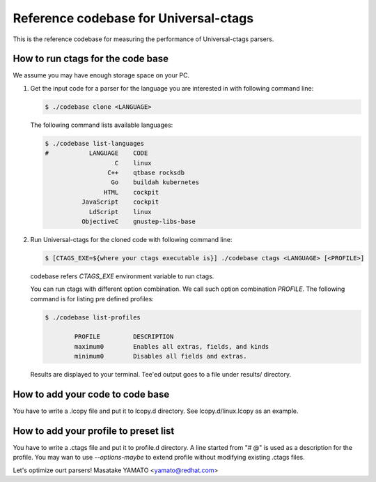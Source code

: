 ==============================================================
Reference codebase for Universal-ctags
==============================================================

This is the reference codebase for measuring the performance of
Universal-ctags parsers.


How to run ctags for the code base
==============================================================

We assume you may have enough storage space on your PC.

1. Get the input code for a parser for the language you are
   interested in with following command line:

   .. code-block:: console

	$ ./codebase clone <LANGUAGE>


   The following command lists available languages:


   .. code-block:: console

	$ ./codebase list-languages
	#           LANGUAGE	CODE
			   C	linux
			 C++	qtbase rocksdb
			  Go	buildah kubernetes
			HTML	cockpit
		  JavaScript	cockpit
		    LdScript	linux
		  ObjectiveC	gnustep-libs-base

2. Run Universal-ctags for the cloned code with following command line:

   .. code-block:: console

	$ [CTAGS_EXE=${where your ctags executable is}] ./codebase ctags <LANGUAGE> [<PROFILE>]

   codebase refers *CTAGS_EXE* environment variable to run ctags.

   You can run ctags with different option combination.
   We call such option combination *PROFILE*.
   The following command is for listing pre defined profiles:

   .. code-block:: console

	$ ./codebase list-profiles

		PROFILE		DESCRIPTION
		maximum0	Enables all extras, fields, and kinds
		minimum0	Disables all fields and extras.


   Results are displayed to your terminal. Tee'ed output goes
   to a file under results/ directory.


How to add your code to code base
==============================================================

You have to write a .lcopy file and put it to lcopy.d directory.
See lcopy.d/linux.lcopy as an example.


How to add your profile to preset list
==============================================================

You have to write a .ctags file and put it to profile.d directory.
A line started from "# @" is used as a description for the profile.
You may wan to use `--options-maybe` to extend profile without
modifying existing .ctags files.


Let's optimize ourt parsers!
Masatake YAMATO <yamato@redhat.com>
